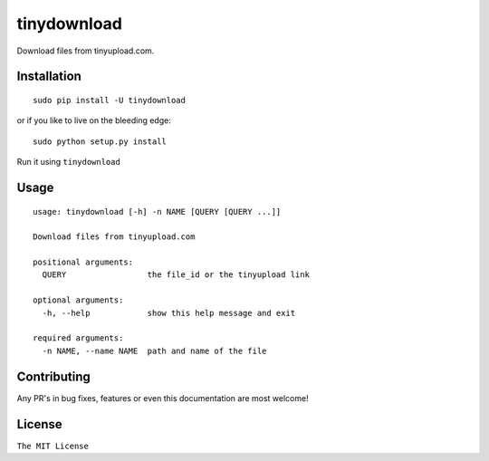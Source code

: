 tinydownload
============

|pypi.python.org| |build Status|

Download files from tinyupload.com.

Installation
------------

::

    sudo pip install -U tinydownload

or if you like to live on the bleeding edge:

::

    sudo python setup.py install

Run it using ``tinydownload``

Usage
-----

::

    usage: tinydownload [-h] -n NAME [QUERY [QUERY ...]]

    Download files from tinyupload.com

    positional arguments:
      QUERY                 the file_id or the tinyupload link

    optional arguments:
      -h, --help            show this help message and exit

    required arguments:
      -n NAME, --name NAME  path and name of the file

Contributing
------------

Any PR's in bug fixes, features or even this documentation are most
welcome!

License
-------

``The MIT License``

.. |pypi.python.org| image:: https://img.shields.io/pypi/v/tinydownload.svg
   :target: https://pypi.org/project/tinydownload/
.. |build Status| image:: https://travis-ci.org/ritiek/tinydownload.svg?branch=master
   :target: https://travis-ci.org/ritiek/tinydownload/
